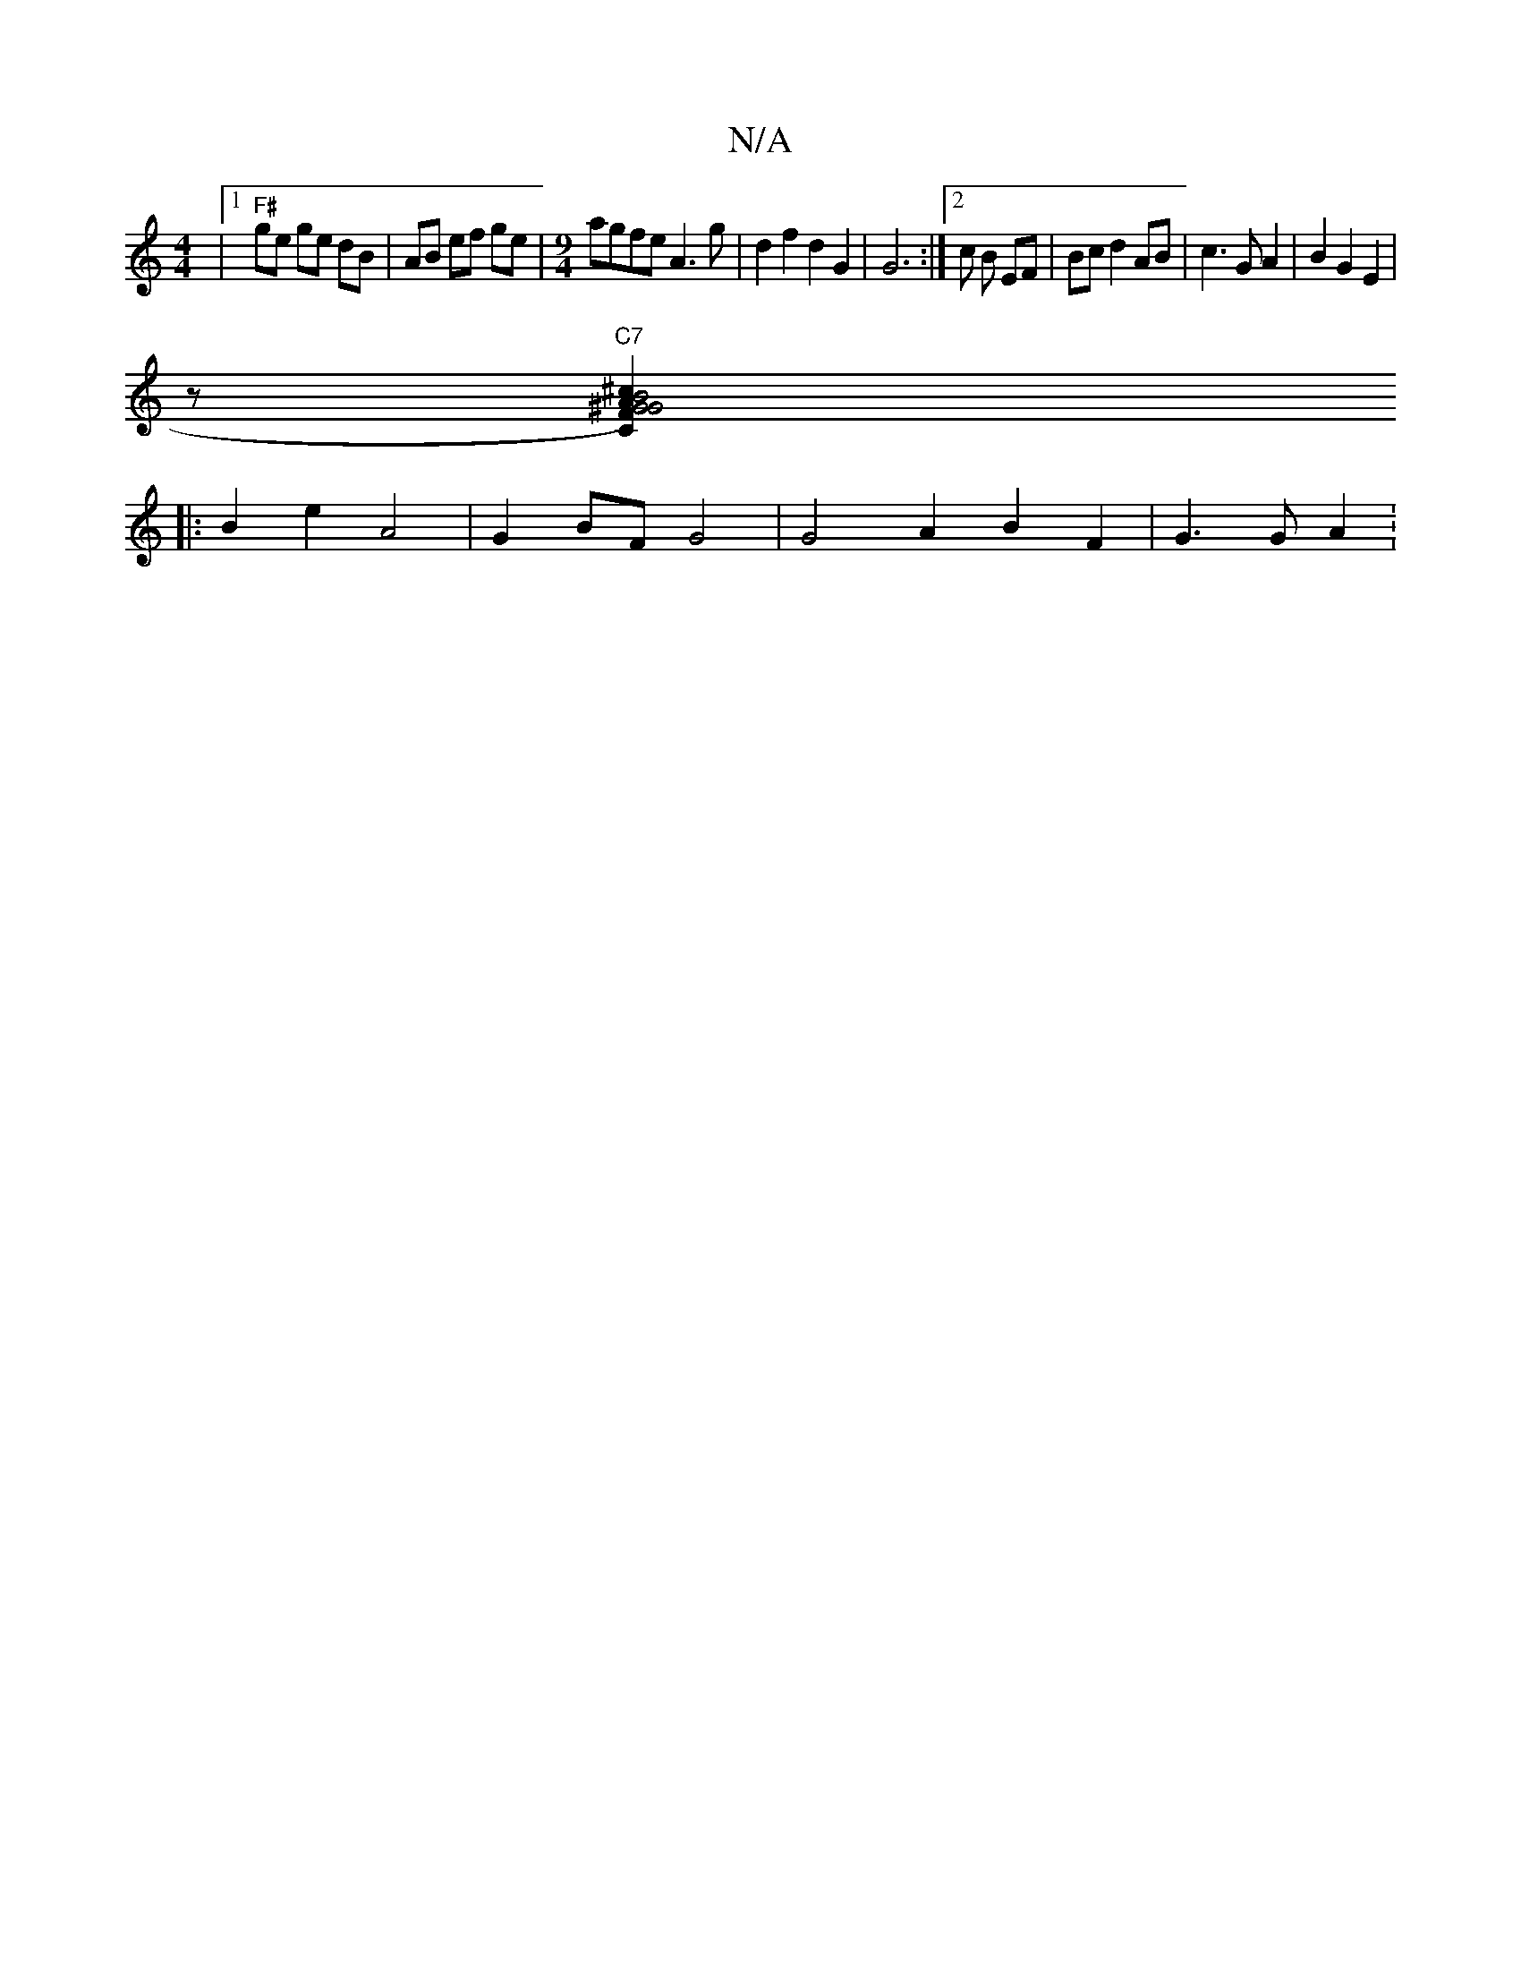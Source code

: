 X:1
T:N/A
M:4/4
R:N/A
K:Cmajor
|1 "F#"ge ge dB | AB ef ge |[M:9/4] agfe A3 g | d2 f2 d2 G2 | G6 :|[2 c B EF | Bc d2 AB|c3G A2|B2G2E2|
[M:4-4] z "C7" [B2^G2) G2F|"C"A^cde cA/B/.Az:|]2
|: B2 e2 A4 | G2 BF G4 | G4 A2 B2 F2 | G3 G A2 :